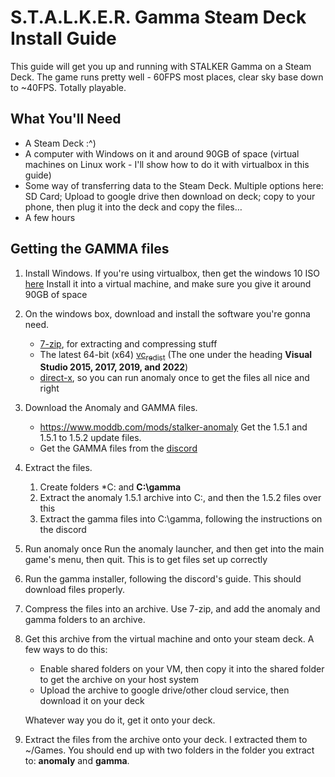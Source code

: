 * S.T.A.L.K.E.R. Gamma Steam Deck Install Guide
This guide will get you up and running with STALKER Gamma on a Steam Deck.
The game runs pretty well - 60FPS most places, clear sky base down to ~40FPS. Totally playable.

** What You'll Need
- A Steam Deck :^)
- A computer with Windows on it and around 90GB of space (virtual machines on Linux work - I'll show how to do it with virtualbox in this guide)
- Some way of transferring data to the Steam Deck.
  Multiple options here: SD Card; Upload to google drive then download on deck; copy to your phone, then plug it into the deck and copy the files...
- A few hours

** Getting the GAMMA files
1. Install Windows.
   If you're using virtualbox, then get the windows 10 ISO [[https://www.microsoft.com/en-gb/software-download/windows10ISO][here]]
   Install it into a virtual machine, and make sure you give it around 90GB of space
2. On the windows box, download and install the software you're gonna need.
   - [[https://www.7-zip.org/][7-zip]], for extracting and compressing stuff
   - The latest 64-bit (x64) [[https://learn.microsoft.com/en-us/cpp/windows/latest-supported-vc-redist?view=msvc-170][vc_redist]] (The one under the heading *Visual Studio 2015, 2017, 2019, and 2022*)
   - [[https://www.microsoft.com/en-gb/download/details.aspx?id=35][direct-x]], so you can run anomaly once to get the files all nice and right
3. Download the Anomaly and GAMMA files.
   - https://www.moddb.com/mods/stalker-anomaly Get the 1.5.1 and 1.5.1 to 1.5.2 update files.
   - Get the GAMMA files from the [[https://discord.com/invite/stalker-gamma][discord]]
4. Extract the files.
   1. Create folders *C:\anomaly* and *C:\​gamma*
   2. Extract the anomaly 1.5.1 archive into C:\anomaly, and then the 1.5.2 files over this
   3. Extract the gamma files into C:\​gamma, following the instructions on the discord
5. Run anomaly once
   Run the anomaly launcher, and then get into the main game's menu, then quit.
   This is to get files set up correctly
6. Run the gamma installer, following the discord's guide. This should download files properly.
7. Compress the files into an archive.
   Use 7-zip, and add the anomaly and gamma folders to an archive.
   #+CAPTION: This is the caption for the next figure link (or table)
   #+NAME:   fig:SED-HR4049
   [[./images/compress_files.png]]
8. Get this archive from the virtual machine and onto your steam deck.
   A few ways to do this:
   - Enable shared folders on your VM, then copy it into the shared folder to get the archive on your host system
   - Upload the archive to google drive/other cloud service, then download it on your deck
   Whatever way you do it, get it onto your deck.
9. Extract the files from the archive onto your deck. I extracted them to ~/Games.
   You should end up with two folders in the folder you extract to: *anomaly* and *gamma*.
 
